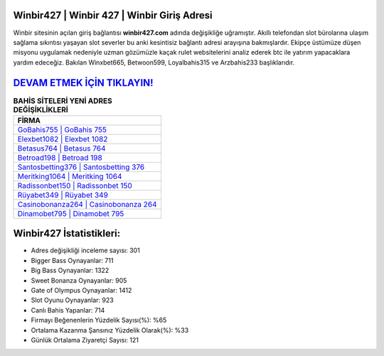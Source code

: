 ﻿Winbir427 | Winbir 427 | Winbir Giriş Adresi
===================================

.. image:: images/winbir-giris.jpg
   :width: 600
   
Winbir sitesinin açılan giriş bağlantısı **winbir427.com** adında değişikliğe uğramıştır. Akıllı telefondan slot bürolarına ulaşım sağlama sıkıntısı yaşayan slot severler bu anki kesintisiz bağlantı adresi arayışına bakmışlardır. Ekipçe üstümüze düşen misyonu uygulamak nedeniyle uzman gözümüzle kaçak rulet websitelerini analiz ederek btc ile yatırım yapacaklara yardım edeceğiz. Bakılan Winxbet665, Betwoon599, Loyalbahis315 ve Arzbahis233 başlıklarıdır.

`DEVAM ETMEK İÇİN TIKLAYIN! <https://cutt.ly/QwVVg2Vk>`_
==============

.. list-table:: **BAHİS SİTELERİ YENİ ADRES DEĞİŞİKLİKLERİ**
   :widths: 100
   :header-rows: 1

   * - FİRMA
   * - `GoBahis755 | GoBahis 755 <gobahis755-gobahis-755-gobahis-giris-adresi.html>`_
   * - `Elexbet1082 | Elexbet 1082 <elexbet1082-elexbet-1082-elexbet-giris-adresi.html>`_
   * - `Betasus764 | Betasus 764 <betasus764-betasus-764-betasus-giris-adresi.html>`_	 
   * - `Betroad198 | Betroad 198 <betroad198-betroad-198-betroad-giris-adresi.html>`_	 
   * - `Santosbetting376 | Santosbetting 376 <santosbetting376-santosbetting-376-santosbetting-giris-adresi.html>`_ 
   * - `Meritking1064 | Meritking 1064 <meritking1064-meritking-1064-meritking-giris-adresi.html>`_
   * - `Radissonbet150 | Radissonbet 150 <radissonbet150-radissonbet-150-radissonbet-giris-adresi.html>`_	 
   * - `Rüyabet349 | Rüyabet 349 <ruyabet349-ruyabet-349-ruyabet-giris-adresi.html>`_
   * - `Casinobonanza264 | Casinobonanza 264 <casinobonanza264-casinobonanza-264-casinobonanza-giris-adresi.html>`_
   * - `Dinamobet795 | Dinamobet 795 <dinamobet795-dinamobet-795-dinamobet-giris-adresi.html>`_
	 
Winbir427 İstatistikleri:
===================================	 
* Adres değişikliği inceleme sayısı: 301
* Bigger Bass Oynayanlar: 711
* Big Bass Oynayanlar: 1322
* Sweet Bonanza Oynayanlar: 905
* Gate of Olympus Oynayanlar: 1412
* Slot Oyunu Oynayanlar: 923
* Canlı Bahis Yapanlar: 714
* Firmayı Beğenenlerin Yüzdelik Sayısı(%): %65
* Ortalama Kazanma Şansınız Yüzdelik Olarak(%): %33
* Günlük Ortalama Ziyaretçi Sayısı: 121
